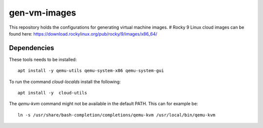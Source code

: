 =============
gen-vm-images
=============

This repository holds the configurations for generating virtual machine images.
# Rocky 9 Linux cloud images can be found here: https://download.rockylinux.org/pub/rocky/9/images/x86_64/


------------
Dependencies
------------

These tools needs to be installed::

    apt install -y qemu-utils qemu-system-x86 qemu-system-gui

To run the command `cloud-localds` install the following::

    apt install -y  cloud-utils

The `qemu-kvm` command might not be available in the default PATH.
This can for example be::

    ln -s /usr/share/bash-completion/completions/qemu-kvm /usr/local/bin/qemu-kvm

